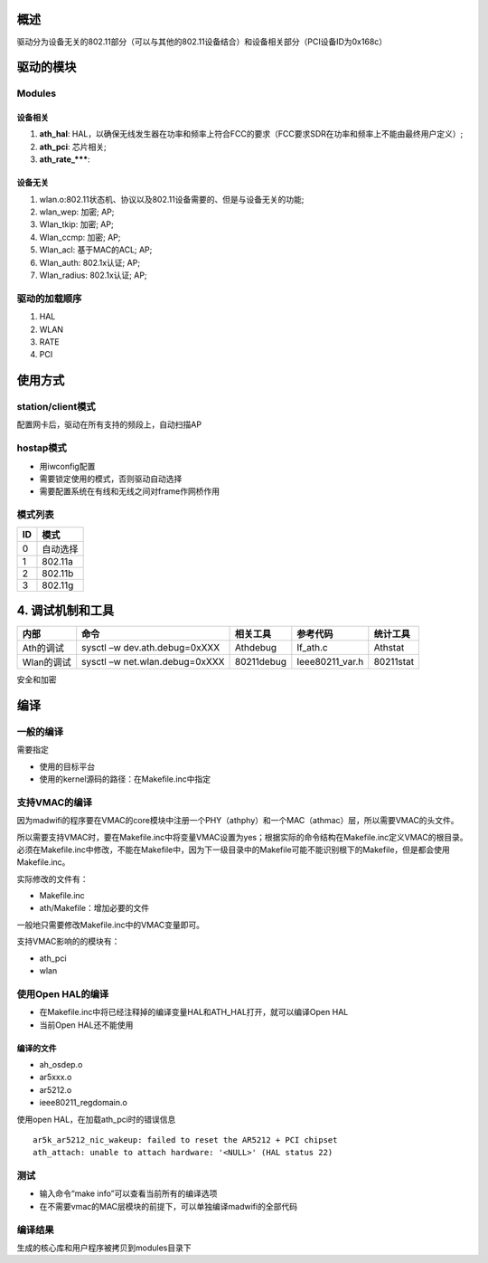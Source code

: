 概述
########
驱动分为设备无关的802.11部分（可以与其他的802.11设备结合）和设备相关部分（PCI设备ID为0x168c）

驱动的模块
############

Modules
==========

设备相关
----------
#. **ath_hal**: HAL，以确保无线发生器在功率和频率上符合FCC的要求（FCC要求SDR在功率和频率上不能由最终用户定义）;
#. **ath_pci**: 芯片相关;
#. **ath_rate_*****:
		
设备无关
----------
#. wlan.o:802.11状态机、协议以及802.11设备需要的、但是与设备无关的功能;
#. wlan_wep: 加密; AP;
#. Wlan_tkip: 加密; AP;
#. Wlan_ccmp: 加密; AP;
#. Wlan_acl: 基于MAC的ACL; AP;
#. Wlan_auth: 802.1x认证; AP;
#. Wlan_radius: 802.1x认证; AP;

驱动的加载顺序
================
#. HAL
#. WLAN
#. RATE
#. PCI


使用方式
#############

station/client模式
======================
配置网卡后，驱动在所有支持的频段上，自动扫描AP

hostap模式
==============

* 用iwconfig配置
* 需要锁定使用的模式，否则驱动自动选择
* 需要配置系统在有线和无线之间对frame作网桥作用

模式列表
============

===   ============
ID	    模式
===   ============
 0     自动选择
 1     802.11a
 2     802.11b
 3     802.11g
===   ============


4.	调试机制和工具
########################

===========   ==================================   =============   =================   ========================
内部	                    命令	                    相关工具	    参考代码	     统计工具
===========   ==================================   =============   =================   ========================
Ath的调试	    sysctl –w dev.ath.debug=0xXXX	   Athdebug	   If_ath.c	          Athstat
Wlan的调试	    sysctl –w net.wlan.debug=0xXXX        80211debug      Ieee80211_var.h	  80211stat
===========   ==================================   =============   =================   ========================

安全和加密


编译
############

一般的编译
============

需要指定

* 使用的目标平台
* 使用的kernel源码的路径：在Makefile.inc中指定


支持VMAC的编译
==================
因为madwifi的程序要在VMAC的core模块中注册一个PHY（athphy）和一个MAC（athmac）层，所以需要VMAC的头文件。

所以需要支持VMAC时，要在Makefile.inc中将变量VMAC设置为yes；根据实际的命令结构在Makefile.inc定义VMAC的根目录。必须在Makefile.inc中修改，不能在Makefile中，因为下一级目录中的Makefile可能不能识别根下的Makefile，但是都会使用Makefile.inc。

实际修改的文件有：

* Makefile.inc
* ath/Makefile：增加必要的文件

一般地只需要修改Makefile.inc中的VMAC变量即可。

支持VMAC影响的的模块有：

* ath_pci
* wlan

使用Open HAL的编译
=====================

* 在Makefile.inc中将已经注释掉的编译变量HAL和ATH_HAL打开，就可以编译Open HAL
* 当前Open HAL还不能使用

编译的文件
-----------
* ah_osdep.o
* ar5xxx.o
* ar5212.o
* ieee80211_regdomain.o

使用open HAL，在加载ath_pci时的错误信息
::

 ar5k_ar5212_nic_wakeup: failed to reset the AR5212 + PCI chipset
 ath_attach: unable to attach hardware: '<NULL>' (HAL status 22)


测试
=======
* 输入命令“make info”可以查看当前所有的编译选项
* 在不需要vmac的MAC层模块的前提下，可以单独编译madwifi的全部代码

编译结果
==========

生成的核心库和用户程序被拷贝到modules目录下


